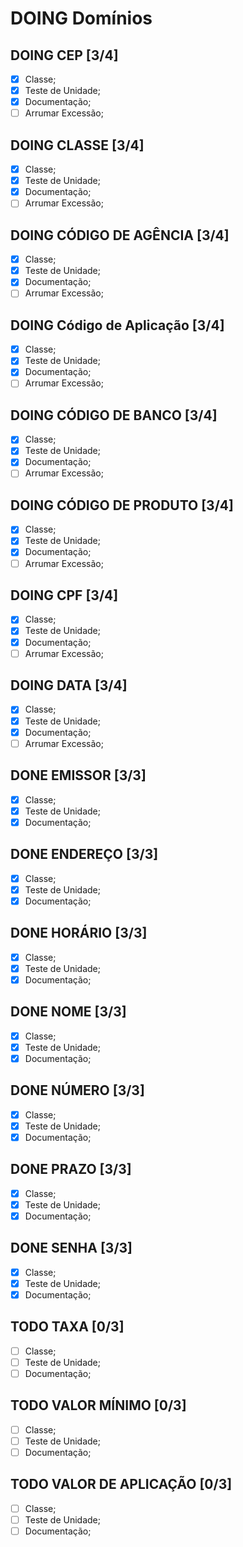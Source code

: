 
* DOING Domínios
** DOING CEP [3/4]
  - [X] Classe;
  - [X] Teste de Unidade;
  - [X] Documentação;
  - [ ] Arrumar Excessão;
** DOING CLASSE [3/4]
  - [X] Classe;
  - [X] Teste de Unidade;
  - [X] Documentação;
  - [ ] Arrumar Excessão;
** DOING CÓDIGO DE AGÊNCIA [3/4]
  - [X] Classe;
  - [X] Teste de Unidade;
  - [X] Documentação;
  - [ ] Arrumar Excessão;
** DOING Código de Aplicação [3/4]
  - [X] Classe;
  - [X] Teste de Unidade;
  - [X] Documentação;
  - [ ] Arrumar Excessão;
** DOING CÓDIGO DE BANCO [3/4]
  - [X] Classe;
  - [X] Teste de Unidade;
  - [X] Documentação;
  - [ ] Arrumar Excessão;
** DOING CÓDIGO DE PRODUTO [3/4]
  - [X] Classe;
  - [X] Teste de Unidade;
  - [X] Documentação;
  - [ ] Arrumar Excessão;
** DOING CPF [3/4]
  - [X] Classe;
  - [X] Teste de Unidade;
  - [X] Documentação;
  - [ ] Arrumar Excessão;
** DOING DATA [3/4]
  - [X] Classe;
  - [X] Teste de Unidade;
  - [X] Documentação;
  - [ ] Arrumar Excessão;
** DONE EMISSOR [3/3]
  - [X] Classe;
  - [X] Teste de Unidade;
  - [X] Documentação;
** DONE ENDEREÇO [3/3]
  - [X] Classe;
  - [X] Teste de Unidade;
  - [X] Documentação;
** DONE HORÁRIO [3/3]
  - [X] Classe;
  - [X] Teste de Unidade;
  - [X] Documentação;
** DONE NOME [3/3]
  + [X] Classe;
  + [X] Teste de Unidade;
  + [X] Documentação;
** DONE NÚMERO [3/3]
  - [X] Classe;
  - [X] Teste de Unidade;
  - [X] Documentação;
** DONE PRAZO [3/3]
  - [X] Classe;
  - [X] Teste de Unidade;
  - [X] Documentação;
** DONE SENHA [3/3]
  - [X] Classe;
  - [X] Teste de Unidade;
  - [X] Documentação;
** TODO TAXA [0/3]
  - [ ] Classe;
  - [ ] Teste de Unidade;
  - [ ] Documentação;
** TODO VALOR MÍNIMO [0/3]
  - [ ] Classe;
  - [ ] Teste de Unidade;
  - [ ] Documentação;
** TODO VALOR DE APLICAÇÃO [0/3]
  - [ ] Classe;
  - [ ] Teste de Unidade;
  - [ ] Documentação;
    
